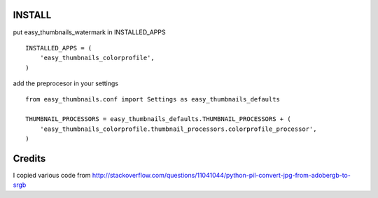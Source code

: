 INSTALL
=======

put easy_thumbnails_watermark in INSTALLED_APPS

::

    INSTALLED_APPS = (
        'easy_thumbnails_colorprofile',
    )

add the preprocesor in your settings

::

    from easy_thumbnails.conf import Settings as easy_thumbnails_defaults

    THUMBNAIL_PROCESSORS = easy_thumbnails_defaults.THUMBNAIL_PROCESSORS + (
        'easy_thumbnails_colorprofile.thumbnail_processors.colorprofile_processor',
    )


Credits
=======

I copied various code from http://stackoverflow.com/questions/11041044/python-pil-convert-jpg-from-adobergb-to-srgb

